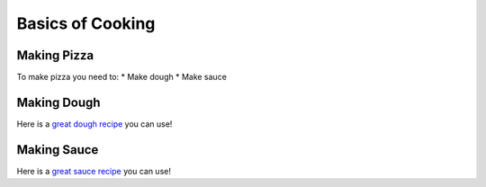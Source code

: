 Basics of Cooking
#################

Making Pizza
************

To make pizza you need to: 
* Make dough
* Make sauce 

Making Dough
************

Here is a `great dough recipe <http://fake.url.com>`_ you can use! 

Making Sauce 
************

Here is a `great sauce recipe <http://fake.url.com>`_ you can use!


